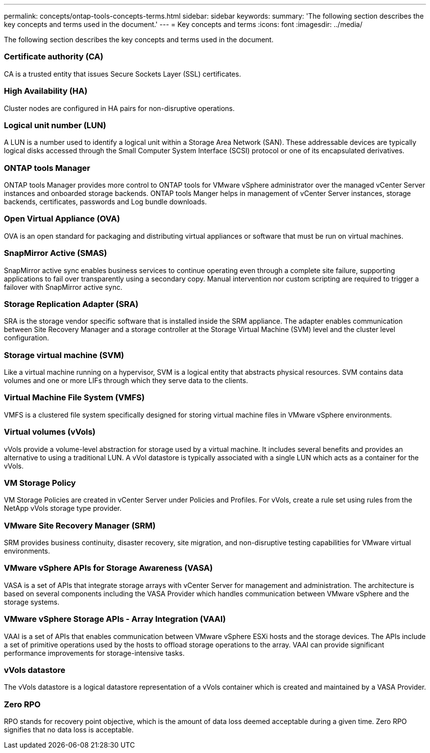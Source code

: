 ---
permalink: concepts/ontap-tools-concepts-terms.html
sidebar: sidebar
keywords:
summary: 'The following section describes the key concepts and terms used in the document.'
---
= Key concepts and terms
:icons: font
:imagesdir: ../media/

[.lead]
The following section describes the key concepts and terms used in the document. 

=== Certificate authority (CA)
CA is a trusted entity that issues Secure Sockets Layer (SSL) certificates.

=== High Availability (HA)
Cluster nodes are configured in HA pairs for non-disruptive operations.

=== Logical unit number (LUN)
A LUN is a number used to identify a logical unit within a Storage Area Network (SAN). These addressable devices are typically logical disks accessed through the Small Computer System Interface (SCSI) protocol or one of its encapsulated derivatives.

=== ONTAP tools Manager
ONTAP tools Manager provides more control to ONTAP tools for VMware vSphere administrator over the managed vCenter Server instances and onboarded storage backends. ONTAP tools Manger helps in management of vCenter Server instances, storage backends, certificates, passwords and Log bundle downloads.

=== Open Virtual Appliance (OVA)
OVA is an open standard for packaging and distributing virtual appliances or software that must be run on virtual machines. 

=== SnapMirror Active  (SMAS)
SnapMirror active sync enables business services to continue operating even through a complete site failure, supporting applications to fail over transparently using a secondary copy. Manual intervention nor custom scripting are required to trigger a failover with SnapMirror active sync.

=== Storage Replication Adapter (SRA)
SRA is the storage vendor specific software that is installed inside the SRM appliance. The adapter enables communication between Site Recovery Manager and a storage controller at the Storage Virtual Machine (SVM) level and the cluster level configuration.

=== Storage virtual machine (SVM)
Like a virtual machine running on a hypervisor, SVM is a logical entity that abstracts physical resources. SVM contains data volumes and one or more LIFs through which they serve data to the clients. 

=== Virtual Machine File System (VMFS)
VMFS is a clustered file system specifically designed for storing virtual machine files in VMware vSphere environments.

=== Virtual volumes (vVols)
vVols provide a volume-level abstraction for storage used by a virtual machine. It includes several benefits and provides an alternative to using a traditional LUN. A vVol datastore is typically associated with a single LUN which acts as a container for the vVols.

=== VM Storage Policy
VM Storage Policies are created in vCenter Server under Policies and Profiles. For vVols, create a rule set using rules from the NetApp vVols storage type provider.

=== VMware Site Recovery Manager (SRM)
SRM provides business continuity, disaster recovery, site migration, and non-disruptive testing capabilities for VMware virtual environments.

=== VMware vSphere APIs for Storage Awareness (VASA)
VASA is a set of APIs that integrate storage arrays with vCenter Server for management and administration. The architecture is based on several components including the VASA Provider which handles communication between VMware vSphere and the storage systems.

=== VMware vSphere Storage APIs - Array Integration (VAAI)
VAAI is a set of APIs that enables communication between VMware vSphere ESXi hosts and the storage devices. The APIs include a set of primitive operations used by the hosts to offload storage operations to the array. VAAI can provide significant performance improvements for storage-intensive tasks.

=== vVols datastore
The vVols datastore is a logical datastore representation of a vVols container which is created and maintained by a VASA Provider.

=== Zero RPO
RPO stands for recovery point objective, which is the amount of data loss deemed acceptable during a given time. Zero RPO signifies that no data loss is acceptable.